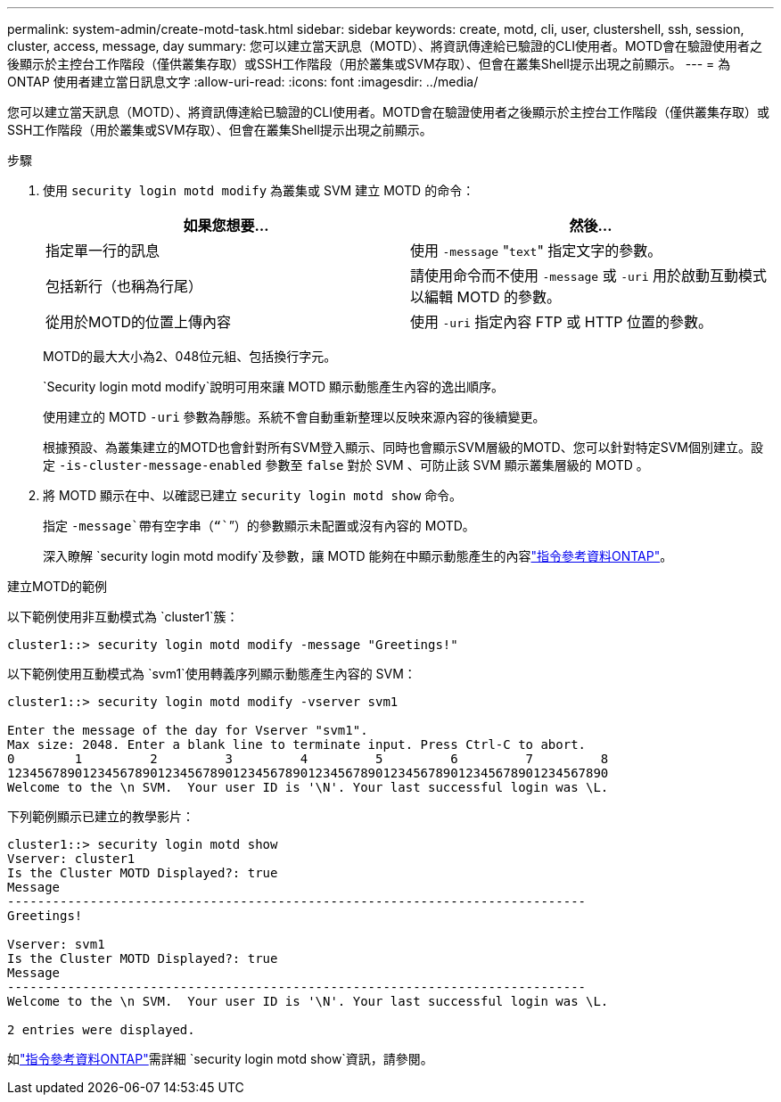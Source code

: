 ---
permalink: system-admin/create-motd-task.html 
sidebar: sidebar 
keywords: create, motd, cli, user, clustershell, ssh, session, cluster, access, message, day 
summary: 您可以建立當天訊息（MOTD）、將資訊傳達給已驗證的CLI使用者。MOTD會在驗證使用者之後顯示於主控台工作階段（僅供叢集存取）或SSH工作階段（用於叢集或SVM存取）、但會在叢集Shell提示出現之前顯示。 
---
= 為 ONTAP 使用者建立當日訊息文字
:allow-uri-read: 
:icons: font
:imagesdir: ../media/


[role="lead"]
您可以建立當天訊息（MOTD）、將資訊傳達給已驗證的CLI使用者。MOTD會在驗證使用者之後顯示於主控台工作階段（僅供叢集存取）或SSH工作階段（用於叢集或SVM存取）、但會在叢集Shell提示出現之前顯示。

.步驟
. 使用 `security login motd modify` 為叢集或 SVM 建立 MOTD 的命令：
+
|===
| 如果您想要... | 然後... 


 a| 
指定單一行的訊息
 a| 
使用 `-message` "[.code]``text``" 指定文字的參數。



 a| 
包括新行（也稱為行尾）
 a| 
請使用命令而不使用 `-message` 或 `-uri` 用於啟動互動模式以編輯 MOTD 的參數。



 a| 
從用於MOTD的位置上傳內容
 a| 
使用 `-uri` 指定內容 FTP 或 HTTP 位置的參數。

|===
+
MOTD的最大大小為2、048位元組、包括換行字元。

+
`Security login motd modify`說明可用來讓 MOTD 顯示動態產生內容的逸出順序。

+
使用建立的 MOTD `-uri` 參數為靜態。系統不會自動重新整理以反映來源內容的後續變更。

+
根據預設、為叢集建立的MOTD也會針對所有SVM登入顯示、同時也會顯示SVM層級的MOTD、您可以針對特定SVM個別建立。設定 `-is-cluster-message-enabled` 參數至 `false` 對於 SVM 、可防止該 SVM 顯示叢集層級的 MOTD 。

. 將 MOTD 顯示在中、以確認已建立 `security login motd show` 命令。
+
指定 `-message`帶有空字串（“``”）的參數顯示未配置或沒有內容的 MOTD。

+
深入瞭解 `security login motd modify`及參數，讓 MOTD 能夠在中顯示動態產生的內容link:https://docs.netapp.com/us-en/ontap-cli/security-login-motd-modify.html["指令參考資料ONTAP"^]。



.建立MOTD的範例
以下範例使用非互動模式為 `cluster1`簇：

[listing]
----
cluster1::> security login motd modify -message "Greetings!"
----
以下範例使用互動模式為 `svm1`使用轉義序列顯示動態產生內容的 SVM：

[listing]
----
cluster1::> security login motd modify -vserver svm1

Enter the message of the day for Vserver "svm1".
Max size: 2048. Enter a blank line to terminate input. Press Ctrl-C to abort.
0        1         2         3         4         5         6         7         8
12345678901234567890123456789012345678901234567890123456789012345678901234567890
Welcome to the \n SVM.  Your user ID is '\N'. Your last successful login was \L.
----
下列範例顯示已建立的教學影片：

[listing]
----
cluster1::> security login motd show
Vserver: cluster1
Is the Cluster MOTD Displayed?: true
Message
-----------------------------------------------------------------------------
Greetings!

Vserver: svm1
Is the Cluster MOTD Displayed?: true
Message
-----------------------------------------------------------------------------
Welcome to the \n SVM.  Your user ID is '\N'. Your last successful login was \L.

2 entries were displayed.
----
如link:https://docs.netapp.com/us-en/ontap-cli/security-login-motd-show.html["指令參考資料ONTAP"^]需詳細 `security login motd show`資訊，請參閱。

